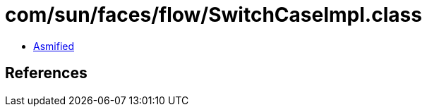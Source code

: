 = com/sun/faces/flow/SwitchCaseImpl.class

 - link:SwitchCaseImpl-asmified.java[Asmified]

== References

